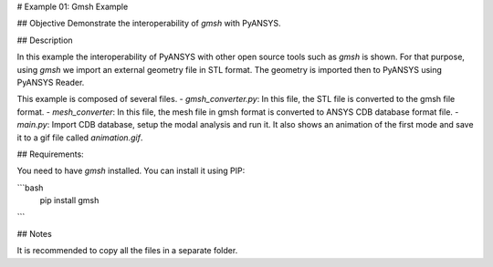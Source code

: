# Example 01: Gmsh Example

## Objective
Demonstrate the interoperability of `gmsh` with PyANSYS.

## Description

In this example the interoperability of PyANSYS with other open source tools such as `gmsh` is shown.
For that purpose, using `gmsh` we import an external geometry file in STL format. 
The geometry is imported then to PyANSYS using PyANSYS Reader.
 
This example is composed of several files. 
- `gmsh_converter.py`: In this file, the STL file is converted to the gmsh file format. 
- `mesh_converter`: In this file, the mesh file in gmsh format is converted to ANSYS CDB database format file. 
- `main.py`: Import CDB database, setup the modal analysis and run it. It also shows an animation of the first mode
and save it to a gif file called `animation.gif`. 


## Requirements:

You need to have `gmsh` installed. You can install it using PIP:

```bash 
    pip install gmsh
```

## Notes

It is recommended to copy all the files in a separate folder. 
